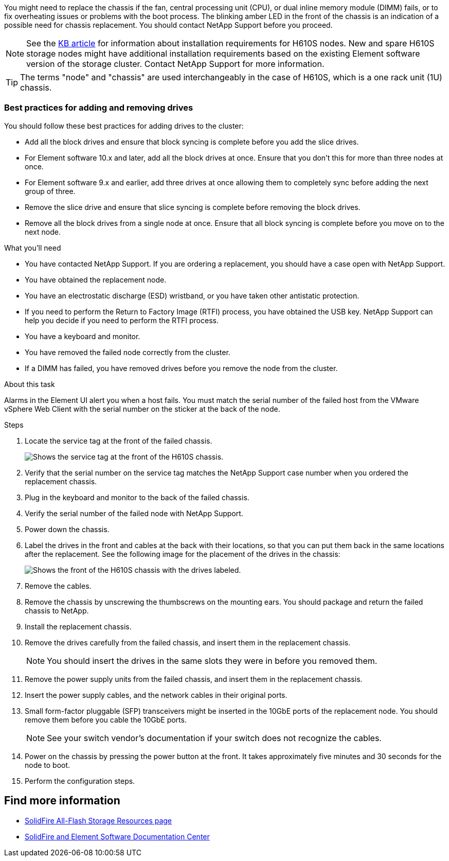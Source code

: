 You might need to replace the chassis if the fan, central processing unit (CPU), or dual inline memory module (DIMM) fails, or to fix overheating issues or problems with the boot process. The blinking amber LED in the front of the chassis is an indication of a possible need for chassis replacement. You should contact NetApp Support before you proceed.

NOTE: See the link:https://kb.netapp.com/Advice_and_Troubleshooting/Data_Storage_Software/Element_Software/NetApp_H610S_installation_requirements_for_replacement_or_expansion_nodes[KB article^] for information about installation requirements for H610S nodes. New and spare H610S storage nodes might have additional installation requirements based on the existing Element software version of the storage cluster. Contact NetApp Support for more information.

TIP: The terms "node" and "chassis" are used interchangeably in the case of H610S, which is a one rack unit (1U) chassis.

=== Best practices for adding and removing drives
You should follow these best practices for adding drives to the cluster:

* Add all the block drives and ensure that block syncing is complete before you add the slice drives.
* For Element software 10.x and later, add all the block drives at once. Ensure that you don't this for more than three nodes at once.
* For Element software 9.x and earlier, add three drives at once allowing them to completely sync before adding the next group of three.
* Remove the slice drive and ensure that slice syncing is complete before removing the block drives.
* Remove all the block drives from a single node at once. Ensure that all block syncing is complete before you move on to the next node.

.What you'll need

* You have contacted NetApp Support.
If you are ordering a replacement, you should have a case open with NetApp Support.

* You have obtained the replacement node.
* You have an electrostatic discharge (ESD) wristband, or you have taken other antistatic protection.
* If you need to perform the Return to Factory Image (RTFI) process, you have obtained the USB key.
NetApp Support can help you decide if you need to perform the RTFI process.
* You have a keyboard and monitor.
* You have removed the failed node correctly from the cluster.
* If a DIMM has failed, you have removed drives before you remove the node from the cluster.

.About this task
Alarms in the Element UI alert you when a host fails. You must match the serial number of the failed host from the VMware vSphere Web Client with the serial number on the sticker at the back of the node.

.Steps

. Locate the service tag at the front of the failed chassis.
+
image::h610s-servicetag.gif[Shows the service tag at the front of the H610S chassis.]
. Verify that the serial number on the service tag matches the NetApp Support case number when you ordered the replacement chassis.
. Plug in the keyboard and monitor to the back of the failed chassis.
. Verify the serial number of the failed node with NetApp Support.
. Power down the chassis.
. Label the drives in the front and cables at the back with their locations, so that you can put them back in the same locations after the replacement.
See the following image for the placement of the drives in the chassis:
+
image::h610s-drives.gif[Shows the front of the H610S chassis with the drives labeled.]
. Remove the cables.
. Remove the chassis by unscrewing the thumbscrews on the mounting ears.
You should package and return the failed chassis to NetApp.
. Install the replacement chassis.
. Remove the drives carefully from the failed chassis, and insert them in the replacement chassis.
+
NOTE: You should insert the drives in the same slots they were in before you removed them.

. Remove the power supply units from the failed chassis, and insert them in the replacement chassis.
. Insert the power supply cables, and the network cables in their original ports.
. Small form-factor pluggable (SFP) transceivers might be inserted in the 10GbE ports of the replacement node. You should remove them before you cable the 10GbE ports.
+
NOTE: See your switch vendor's documentation if your switch does not recognize the cables.

. Power on the chassis by pressing the power button at the front.
It takes approximately five minutes and 30 seconds for the node to boot.
. Perform the configuration steps.

== Find more information
* https://www.netapp.com/data-storage/solidfire/documentation/[SolidFire All-Flash Storage Resources page^]
* http://docs.netapp.com/sfe-122/index.jsp[SolidFire and Element Software Documentation Center^]
